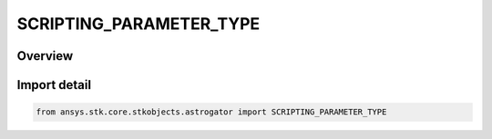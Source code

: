 SCRIPTING_PARAMETER_TYPE
========================

.. py:class:: ansys.stk.core.stkobjects.astrogator.SCRIPTING_PARAMETER_TYPE

   IntEnum


.. py:currentmodule:: SCRIPTING_PARAMETER_TYPE

Overview
--------

.. tab-set::

    .. tab-item:: Members
        
        .. list-table::
            :header-rows: 0
            :widths: auto

            * - :py:attr:`~DOUBLE`
              - Double.

            * - :py:attr:`~QUANTITY`
              - Quantity.

            * - :py:attr:`~DATE`
              - Date.

            * - :py:attr:`~STRING`
              - String.

            * - :py:attr:`~BOOLEAN`
              - Boolean.

            * - :py:attr:`~INTEGER`
              - Integer.

            * - :py:attr:`~ENUMERATION`
              - Enumeration.


Import detail
-------------

.. code-block:: python

    from ansys.stk.core.stkobjects.astrogator import SCRIPTING_PARAMETER_TYPE


